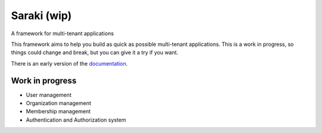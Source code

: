 Saraki (wip)
============

A framework for multi-tenant applications


.. image:: https://img.shields.io/pypi/v/saraki.svg
        :target: https://pypi.python.org/pypi/saraki

.. image:: https://img.shields.io/travis/mbarakaja/saraki.svg
        :target: https://travis-ci.org/mbarakaja/saraki
        :alt: Travis Status

.. image:: https://ci.appveyor.com/api/projects/status/fqs7mqhabymk3ad8?svg=true
        :target: https://ci.appveyor.com/project/mbarakaja/saraki

.. image:: https://readthedocs.org/projects/saraki/badge
        :target: https://saraki.readthedocs.io/en/latest/
        :alt: Documentation Status

.. image:: https://img.shields.io/badge/code%20style-black-000000.svg
    :target: https://github.com/ambv/black

This framework aims to help you build as quick as possible multi-tenant
applications. This is a work in progress, so things could change and break, but
you can give it a try if you want.

There is an early version of the `documentation`_.


Work in progress
~~~~~~~~~~~~~~~~

* User management
* Organization management
* Membership management
* Authentication and Authorization system


.. _documentation: https://saraki.readthedocs.io/en/latest/
